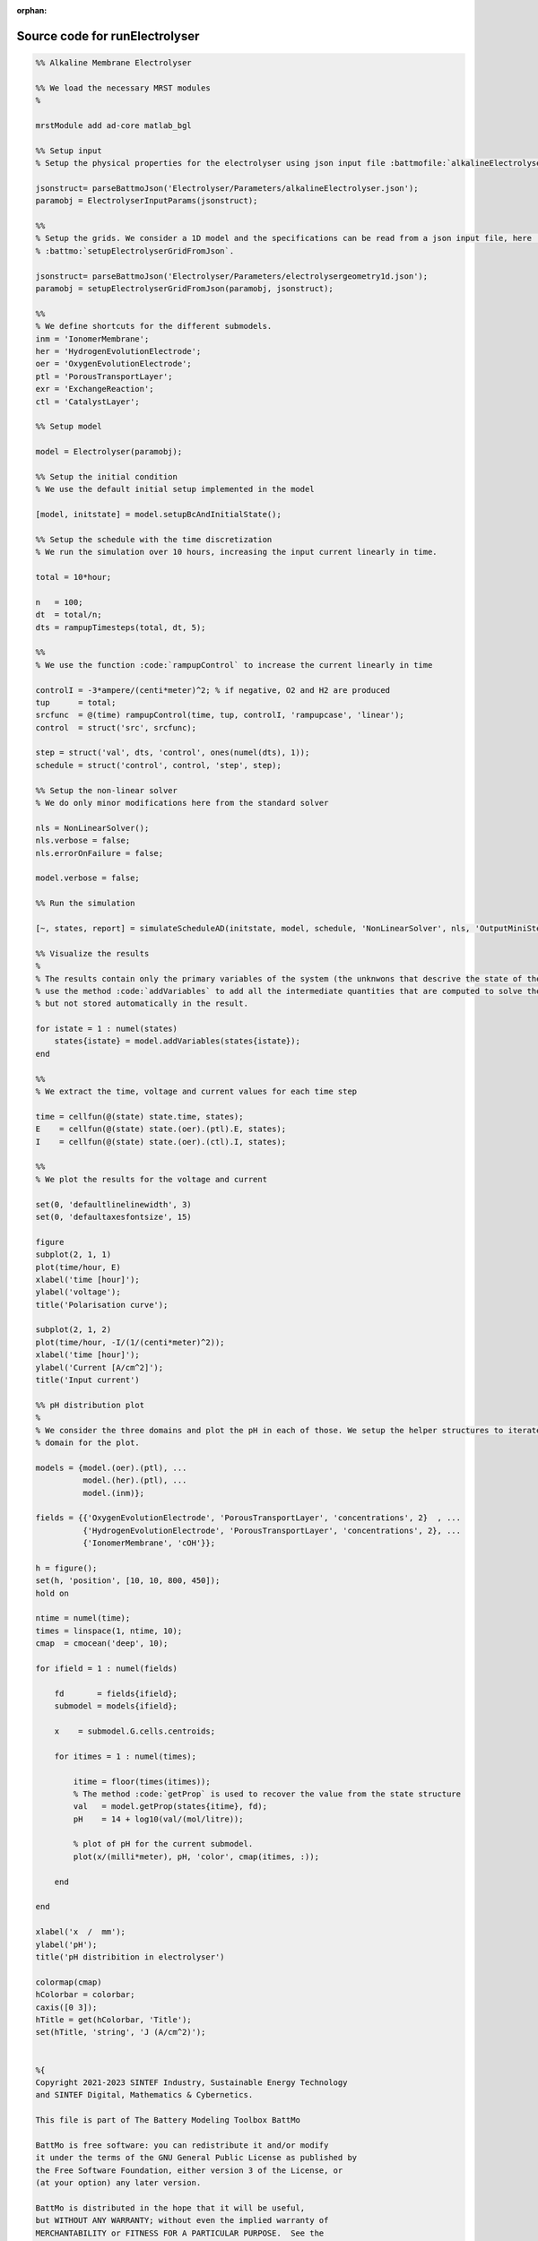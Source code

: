 :orphan:

.. _runElectrolyser_source:

Source code for runElectrolyser
-------------------------------

.. code:: matlab


  %% Alkaline Membrane Electrolyser 
  
  %% We load the necessary MRST modules
  %
  
  mrstModule add ad-core matlab_bgl
  
  %% Setup input
  % Setup the physical properties for the electrolyser using json input file :battmofile:`alkalineElectrolyser.json<Electrolyser/Parameters/alkalineElectrolyser.json>`
  
  jsonstruct= parseBattmoJson('Electrolyser/Parameters/alkalineElectrolyser.json');
  paramobj = ElectrolyserInputParams(jsonstruct);
  
  %%
  % Setup the grids. We consider a 1D model and the specifications can be read from a json input file, here :battmofile:`electrolysergeometry1d.json<Electrolyser/Parameters/electrolysergeometry1d.json>`, using
  % :battmo:`setupElectrolyserGridFromJson`.
  
  jsonstruct= parseBattmoJson('Electrolyser/Parameters/electrolysergeometry1d.json');
  paramobj = setupElectrolyserGridFromJson(paramobj, jsonstruct);
  
  %%
  % We define shortcuts for the different submodels.
  inm = 'IonomerMembrane';
  her = 'HydrogenEvolutionElectrode';
  oer = 'OxygenEvolutionElectrode';
  ptl = 'PorousTransportLayer';
  exr = 'ExchangeReaction';
  ctl = 'CatalystLayer';
  
  %% Setup model
  
  model = Electrolyser(paramobj);
  
  %% Setup the initial condition
  % We use the default initial setup implemented in the model
  
  [model, initstate] = model.setupBcAndInitialState();
  
  %% Setup the schedule with the time discretization
  % We run the simulation over 10 hours, increasing the input current linearly in time.
  
  total = 10*hour;
  
  n   = 100;
  dt  = total/n;
  dts = rampupTimesteps(total, dt, 5);
  
  %%
  % We use the function :code:`rampupControl` to increase the current linearly in time
  
  controlI = -3*ampere/(centi*meter)^2; % if negative, O2 and H2 are produced
  tup      = total; 
  srcfunc  = @(time) rampupControl(time, tup, controlI, 'rampupcase', 'linear');
  control  = struct('src', srcfunc);
  
  step = struct('val', dts, 'control', ones(numel(dts), 1));
  schedule = struct('control', control, 'step', step);
  
  %% Setup the non-linear solver
  % We do only minor modifications here from the standard solver
  
  nls = NonLinearSolver();
  nls.verbose = false;
  nls.errorOnFailure = false;
  
  model.verbose = false;
  
  %% Run the simulation
  
  [~, states, report] = simulateScheduleAD(initstate, model, schedule, 'NonLinearSolver', nls, 'OutputMiniSteps', true);
  
  %% Visualize the results
  %
  % The results contain only the primary variables of the system (the unknwons that descrive the state of the system). We
  % use the method :code:`addVariables` to add all the intermediate quantities that are computed to solve the equations
  % but not stored automatically in the result.
  
  for istate = 1 : numel(states)
      states{istate} = model.addVariables(states{istate});
  end
  
  %%
  % We extract the time, voltage and current values for each time step
  
  time = cellfun(@(state) state.time, states);
  E    = cellfun(@(state) state.(oer).(ptl).E, states);
  I    = cellfun(@(state) state.(oer).(ctl).I, states);
  
  %%
  % We plot the results for the voltage and current
  
  set(0, 'defaultlinelinewidth', 3)
  set(0, 'defaultaxesfontsize', 15)
  
  figure
  subplot(2, 1, 1)
  plot(time/hour, E)
  xlabel('time [hour]');
  ylabel('voltage');
  title('Polarisation curve');
  
  subplot(2, 1, 2)
  plot(time/hour, -I/(1/(centi*meter)^2));
  xlabel('time [hour]');
  ylabel('Current [A/cm^2]');
  title('Input current')
  
  %% pH distribution plot
  %
  % We consider the three domains and plot the pH in each of those. We setup the helper structures to iterate over each
  % domain for the plot.
  
  models = {model.(oer).(ptl), ...
            model.(her).(ptl), ...
            model.(inm)};
  
  fields = {{'OxygenEvolutionElectrode', 'PorousTransportLayer', 'concentrations', 2}  , ...
            {'HydrogenEvolutionElectrode', 'PorousTransportLayer', 'concentrations', 2}, ...
            {'IonomerMembrane', 'cOH'}};
  
  h = figure();
  set(h, 'position', [10, 10, 800, 450]);
  hold on
      
  ntime = numel(time);
  times = linspace(1, ntime, 10);
  cmap  = cmocean('deep', 10);
  
  for ifield = 1 : numel(fields)
  
      fd       = fields{ifield};
      submodel = models{ifield};
  
      x    = submodel.G.cells.centroids;
      
      for itimes = 1 : numel(times);
          
          itime = floor(times(itimes));
          % The method :code:`getProp` is used to recover the value from the state structure
          val   = model.getProp(states{itime}, fd);
          pH    = 14 + log10(val/(mol/litre));
  
          % plot of pH for the current submodel.
          plot(x/(milli*meter), pH, 'color', cmap(itimes, :));
          
      end
  
  end
  
  xlabel('x  /  mm');
  ylabel('pH');
  title('pH distribition in electrolyser')
  
  colormap(cmap)
  hColorbar = colorbar;
  caxis([0 3]);
  hTitle = get(hColorbar, 'Title');
  set(hTitle, 'string', 'J (A/cm^2)');
  
  
  %{
  Copyright 2021-2023 SINTEF Industry, Sustainable Energy Technology
  and SINTEF Digital, Mathematics & Cybernetics.
  
  This file is part of The Battery Modeling Toolbox BattMo
  
  BattMo is free software: you can redistribute it and/or modify
  it under the terms of the GNU General Public License as published by
  the Free Software Foundation, either version 3 of the License, or
  (at your option) any later version.
  
  BattMo is distributed in the hope that it will be useful,
  but WITHOUT ANY WARRANTY; without even the implied warranty of
  MERCHANTABILITY or FITNESS FOR A PARTICULAR PURPOSE.  See the
  GNU General Public License for more details.
  
  You should have received a copy of the GNU General Public License
  along with BattMo.  If not, see <http://www.gnu.org/licenses/>.
  %}

